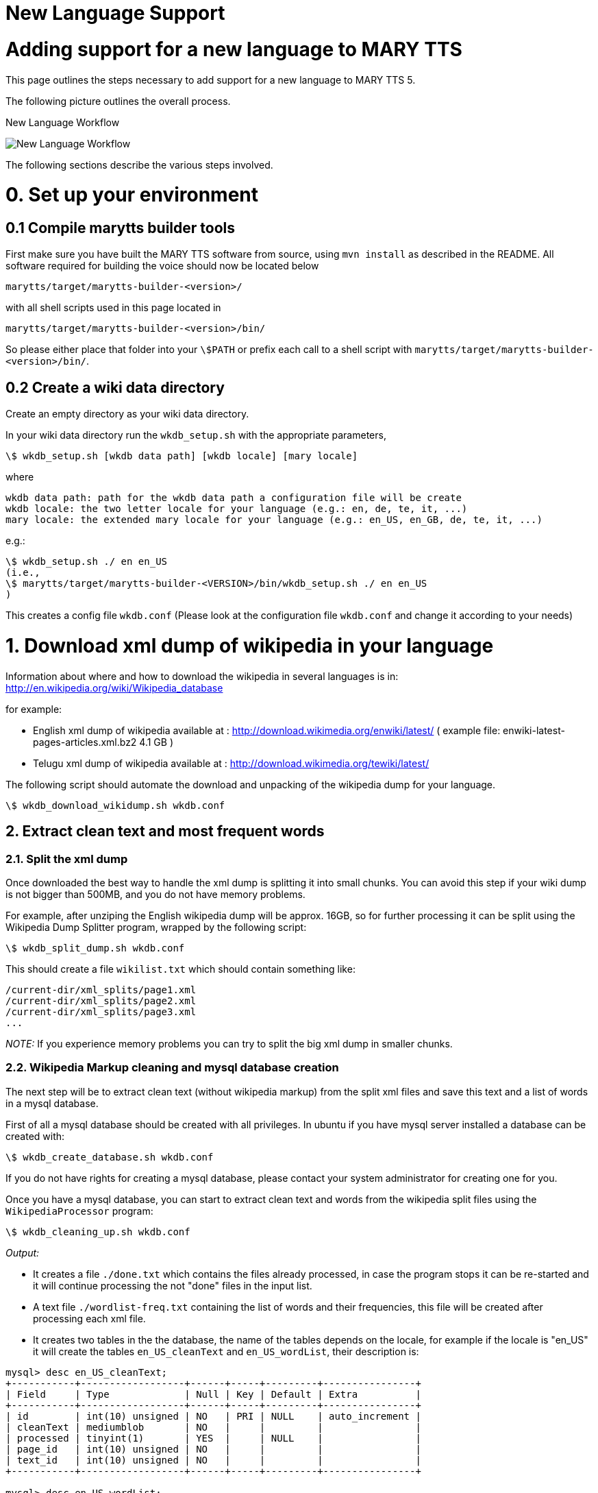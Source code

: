 = New Language Support
:jbake-type: page
:jbake-status: published
:jbake-cached: true

= Adding support for a new language to MARY TTS

This page outlines the steps necessary to add support for a new language to MARY TTS 5.

The following picture outlines the overall process.

:imagesdir: ${project.url}/images

[#new-language-workflow]
.New Language Workflow
image:NewLanguageWorkflow.png[New Language Workflow]

The following sections describe the various steps involved.


= 0. Set up your environment

== 0.1 Compile marytts builder tools

First make sure you have built the MARY TTS software from source, using `mvn install` as described in the README. All software required for building the voice should now be located below

[source]
----
marytts/target/marytts-builder-<version>/
----

with all shell scripts used in this page located in

[source]
----
marytts/target/marytts-builder-<version>/bin/
----

So please either place that folder into your `\$PATH` or prefix each call to a shell script with `marytts/target/marytts-builder-<version>/bin/`.

== 0.2 Create a wiki data directory

Create an empty directory as your wiki data directory.

In your wiki data directory run the `wkdb_setup.sh` with the appropriate parameters,

[source]
----
\$ wkdb_setup.sh [wkdb data path] [wkdb locale] [mary locale]
----

where

[source]
----
wkdb data path: path for the wkdb data path a configuration file will be create
wkdb locale: the two letter locale for your language (e.g.: en, de, te, it, ...)
mary locale: the extended mary locale for your language (e.g.: en_US, en_GB, de, te, it, ...)
----

e.g.:

[source]
----
\$ wkdb_setup.sh ./ en en_US
(i.e.,
\$ marytts/target/marytts-builder-<VERSION>/bin/wkdb_setup.sh ./ en en_US
)
----

This creates a config file `wkdb.conf` (Please look at the configuration file `wkdb.conf` and change it according to your needs)

= 1. Download xml dump of wikipedia in your language

Information about where and how to download the wikipedia in several languages is in: http://en.wikipedia.org/wiki/Wikipedia_database[http://en.wikipedia.org/wiki/Wikipedia_database]

for example:

* English xml dump of wikipedia available at : http://download.wikimedia.org/enwiki/latest/[http://download.wikimedia.org/enwiki/latest/] ( example file: enwiki-latest-pages-articles.xml.bz2 4.1 GB )
* Telugu xml dump of wikipedia available at : http://download.wikimedia.org/tewiki/latest/[http://download.wikimedia.org/tewiki/latest/]

The following script should automate the download and unpacking of the wikipedia dump for your language.

[source]
----
\$ wkdb_download_wikidump.sh wkdb.conf
----

== 2. Extract clean text and most frequent words

=== 2.1. Split the xml dump

Once downloaded the best way to handle the xml dump is splitting it into small chunks. You can avoid this step if your wiki dump is not bigger than 500MB, and you do not have memory problems.

For example, after unziping the English wikipedia dump will be approx. 16GB, so for further processing it can be split using the Wikipedia Dump Splitter program, wrapped by the following script:

[source]
----
\$ wkdb_split_dump.sh wkdb.conf
----

This should create a file `wikilist.txt` which should contain something like:

[source]
----
/current-dir/xml_splits/page1.xml
/current-dir/xml_splits/page2.xml
/current-dir/xml_splits/page3.xml
...
----

_NOTE:_ If you experience memory problems you can try to split the big xml dump in smaller chunks.

=== 2.2. Wikipedia Markup cleaning and mysql database creation

The next step will be to extract clean text (without wikipedia markup) from the split xml files and save this text and a list of words in a mysql database.

First of all a mysql database should be created with all privileges. In ubuntu if you have mysql server installed a database can be created with:

[source]
----
\$ wkdb_create_database.sh wkdb.conf
----

If you do not have rights for creating a mysql database, please contact your system administrator for creating one for you.

Once you have a mysql database, you can start to extract clean text and words from the wikipedia split files using the `WikipediaProcessor` program:

[source]
----
\$ wkdb_cleaning_up.sh wkdb.conf
----

_Output:_

* It creates a file `./done.txt` which contains the files already processed, in case the program stops it can be re-started and it will continue processing the not "done" files in the input list.

* A text file `./wordlist-freq.txt` containing the list of words and their frequencies, this file will be created after processing each xml file.

* It creates two tables in the the database, the name of the tables depends on the locale, for example if the locale is "en_US" it will create the tables `en_US_cleanText` and `en_US_wordList`, their description is:

[source]
----
mysql> desc en_US_cleanText;
+-----------+------------------+------+-----+---------+----------------+
| Field     | Type             | Null | Key | Default | Extra          |
+-----------+------------------+------+-----+---------+----------------+
| id        | int(10) unsigned | NO   | PRI | NULL    | auto_increment |
| cleanText | mediumblob       | NO   |     |         |                |
| processed | tinyint(1)       | YES  |     | NULL    |                |
| page_id   | int(10) unsigned | NO   |     |         |                |
| text_id   | int(10) unsigned | NO   |     |         |                |
+-----------+------------------+------+-----+---------+----------------+

mysql> desc en_US_wordList;
+-----------+------------------+------+-----+---------+----------------+
| Field     | Type             | Null | Key | Default | Extra          |
+-----------+------------------+------+-----+---------+----------------+
| id        | int(11)          | NO   | PRI | NULL    | auto_increment |
| word      | tinyblob         | NO   |     |         |                |
| frequency | int(10) unsigned | NO   |     |         |                |
+-----------+------------------+------+-----+---------+----------------+
----

== 3. Transcribe most frequent words

Transcribe most frequent words using MARY Transcription Tool. Transcription Tool is a graphical user interface which supports a semi-automatic procedure for transcribing new language text corpus and automatic training of Letter-to-sound(LTS) rules for that language. It stores all functional words in that language to build a primitive POS tagger.

Create pronunciation dictionary, train letter-to-sound rules and prepare list of functional words for primitive POS tagger using MARY Transcription Tool.

[source]
----
\$ transcription.sh
----

More details available at https://mary.opendfki.de/wiki/TranscriptionTool[https://mary.opendfki.de/trac/wiki/TranscriptionTool]

== 4. Minimal NLP components for the new language

With the files generated by the Transcription tool, we can now create a first instance of the NLP components in the TTS system for our language.

The easiest way to do this is probably to copy one of the existing language projects with minimal NLP components (e.g., `marytts-lang-tr`, `marytts-lang-te` or `marytts-lang-ru`). Assuming we want to build NLP support for locale `xy`, we would copy the entire subfolder:

[source]
----
\$ cd marytts/marrytts-languages
\$ cp -r marytts-lang-tr marytts-lang-xy
\$ cd marytts-lang-xy
\$ rm target .project .classpath # these are generated files
----

Now the key files to edit will be the following.

* the maven project file

[source]
----
marytts-lang-xy/pom.xml
----

* From transcription tool, copy source files for future reference:

[source]
----
marytts-lang-xy/lib/modules/xy/lexicon/allophones.xy.xml
marytts-lang-xy/lib/modules/xy/lexicon/xy.txt
----

* Copy runtime files from the transcription tool:

[source]
----
marytts-lang-xy/src/main/resources/marytts/language/xy/lexicon/allophones.xy.xml
marytts-lang-xy/src/main/resources/marytts/language/xy/lexicon/xy.lts
marytts-lang-xy/src/main/resources/marytts/language/xy/lexicon/xy_lexicon.fst
marytts-lang-xy/src/main/resources/marytts/language/xy/tagger/xy_pos.fst
----

* Create a default text for your language:

[source]
----
marytts-lang-xy/src/main/resources/marytts/language/xy/datatypes/TEXT.xy.example
----

* The config file is the heart of your new language support. Copy from other language, edit carefully:

[source]
----
marytts-lang-xy/src/main/resources/marytts/language/xy/xy.config
----

* As a minimal java file, all you need is a config loader – copy from other language and edit:

[source]
----
marytts-lang-xy/src/main/java/marytts/language/xy/XYConfig.java
----

* Some minimal unit tests to verify that the config sets locales correctly – copy and edit:

[source]
----
marytts-lang-xy/src/test/java/marytts/language/xy/XYConfigTest.java
----

* Refer to the new config loader so that MARY TTS can find it:

[source]
----
marytts-lang-xy/src/main/resources/META-INF/services/marytts.config.MaryConfig
----

Once these are all in place and look right, try to build the new language file:

[source]
----
\$ cd marytts-lang-xy
\$ mvn test
----

When that works, add the language project as a new subproject into the master pom:

[source]
----
marytts/pom.xml
----

include it as a dependency in the assembly-plugin:

[source]
----
marytts/marytts-assembly/assembly-runtime/pom.xml
----

and build the full project:

[source]
----
\$ cd marytts
\$ mvn install
----

If that goes well, it should be possible to start the marytts server:

[source]
----
\$ marytts/target/marytts-<version>/bin/marytts-server.sh
----

To test the system manually, place a query via the HTTP interface, for input format TEXT, locale xy, and output formats up to TARGETFEATURES. A suitable test request can be placed from http://localhost:59125/documentation.html[http://localhost:59125/documentation.html]. It is a good idea to check whether the output for TOKENS, PARTSOFSPEECH, PHONEMES, INTONATION and ALLOPHONES looks roughly as expected.

In order to continue with the next step, you will need to have a marytts system with this locale operational, so that the FeatureMaker can compute feature vectors for computing diphone coverage.

== 5. Run feature maker with the minimal NLP components

The _FeatureMaker_ program splits the clean text obtained in step 2 into sentences, classifying them as reliable or non-reliable (sentences with unknown words or strange symbols) and extracts context features from the reliable sentences. All this extracted data will be kept in the DB.

To run the feature maker, you _must_ have the new language components available in `marytts/target/marytts-&lt;version&gt;/` as described in the previous step. DO NOT TRY TO PROCEED before having achieved step 4.

[source]
----
\$ wkdb_featuremaker.sh wkdb.conf
----

(There is a variant of the program, _FeatureMakerMaryServer_, which calls an external Mary server instead of starting the Mary components internally. It takes the additional command line arguments `-maryHost localhost -maryPort 59125`. Adapt the above script if you need to use this for some reason.)

Output:

* After processing every cleanText record it will mark the record as processed=true, so if the program stops it can be re-started and it will continue processing the non-processed cleanText records.

* A file containing the feature definition of the features used for selection, the name of this file depends on the locale, for example for "en_US" it will be `/current-dir/en_US_featureDefinition.txt`. This file will be used in the Database selection step.

* It creates one table in the the database, the name of the table depends on the locale, for example if the locale is "en_US" it will create the table `en_US_dbselection`, its descriptions is:

[source]
----
mysql> desc en_US_dbselection;
+----------------+------------------+------+-----+---------+----------------+
| Field          | Type             | Null | Key | Default | Extra          |
+----------------+------------------+------+-----+---------+----------------+
| id             | int(11)          | NO   | PRI | NULL    | auto_increment |
| sentence       | mediumblob       | NO   |     |         |                |
| features       | blob             | YES  |     | NULL    |                |
| reliable       | tinyint(1)       | YES  |     | NULL    |                |
| unknownWords   | tinyint(1)       | YES  |     | NULL    |                |
| strangeSymbols | tinyint(1)       | YES  |     | NULL    |                |
| selected       | tinyint(1)       | YES  |     | NULL    |                |
| unwanted       | tinyint(1)       | YES  |     | NULL    |                |
| cleanText_id   | int(10) unsigned | NO   |     |         |                |
+----------------+------------------+------+-----+---------+----------------+
----

== 6. Database selection

The _DatabaseSelector_ program selects a phonetically/prosodically balanced recording script. It can be run through the following shell script:

[source]
----
\$ wkdb_database_selector.sh wkdb.conf
----

_Output:_

* Several log information in `/current-dir/selection/` directory

* A file containing the selected sentences in `/current-dir/selected.log`

* The id's of the selected sentences are marked as `selected=true` in `dbselection`

* It creates a `locale_***_selectedSentences` table in the the database. The name of the table depends on the locale, and the name provided by the user with the option `-tableName`, for example if the user provided `-tableName &quot;Test&quot;` and the locale is "en_US" it will create the table:

[source]
----
mysql> desc en_US_Test_selectedSentences;
+----------------+------------------+------+-----+---------+----------------+
| Field          | Type             | Null | Key | Default | Extra          |
+----------------+------------------+------+-----+---------+----------------+
| id             | int(11)          | NO   | PRI | NULL    | auto_increment |
| sentence       | mediumblob       | NO   |     |         |                |
| unwanted       | tinyint(1)       | YES  |     | NULL    |                |
| dbselection_id | int(10) unsigned | NO   |     |         |                |
+----------------+------------------+------+-----+---------+----------------+
----

Also a description of this table will be set in the `tablesDescription` table.

The `tablesDescription` has information about:

[source]
----
mysql> desc tablesDescription;
+----------------------------+------------+------+-----+---------+----------------+
| Field                      | Type       | Null | Key | Default | Extra          |
+----------------------------+------------+------+-----+---------+----------------+
| id                         | int(11)    | NO   | PRI | NULL    | auto_increment |
| name                       | tinytext   | YES  |     | NULL    |                |
| description                | mediumtext | YES  |     | NULL    |                |
| stopCriterion              | tinytext   | YES  |     | NULL    |                |
| featuresDefinitionFileName | tinytext   | YES  |     | NULL    |                |
| featuresDefinitionFile     | mediumtext | YES  |     | NULL    |                |
| covDefConfigFileName       | tinytext   | YES  |     | NULL    |                |
| covDefConfigFile           | mediumtext | YES  |     | NULL    |                |
+----------------------------+------------+------+-----+---------+----------------+
----

== 7. Manually check/correct transcription of all words in the recording script [Optional]

The _SynthesisScriptGUI_ program allows you to check the sentences selected in the previous step, discard some (or all) and select and add more sentences.

The following script can be used to start the GUI:

[source]
----
\$ wkdb_synthesis_script_GUI.sh wkdb.conf
----

[#synth-gui-screenshot]
.Synthesis script GUI screenshot
image:synthesisScriptGUI.png[Synthesis script GUI screenshot]

Synthesis script menu options:

* `Run DatabaseSelector`: Creates a new selection table or adds sentences to an already existing one.

* After running the DatabaseSelector the selected sentences are loaded.

* `Load selected sentences table`: reads mysql parameters and load a selected sentences table.

** Once the sentences are loaded, use the checkboxes to mark sentences as unwanted/wanted.
** Sentences marked as unwanted can be unselected and set as wanted again.
** The DB is updated every time a checkbox is selected.
** There is no need to save changes. Changes can be made before the window is updated or the program exits.

* `Save synthesis script as`: saves the selected sentences, without unwanted, in a file.

* `Print table properties`: prints the properties used to generate the list of sentences.

* `Update window`: presents the table without the sentences marked as unwanted.

* `Help`: presents this description.

* `Exit`: terminates the program.

== 8. Record script with a native speaker using our recording tool "Redstart"

In the recording tool Redstart, there is an import functionality for the text files generated from the synthesis script selection GUI. From the Redstart menu, select "File"-&gt;"Import text file…" and follow the on-screen instructions.

More information: http://mary.opendfki.de/trac/wiki/RedStart[RedStart: Voice recording tool for TTS]

== 9. Convert recorded audio

Usually it makes sense to convert the audio recorded from the speaker before building a synthetic voice from it. MARY TTS provides a GUI that provides a range or processing options. It can be started as follows:

[source]
----
\$ audio_converter_GUI.sh
----


[#audio-conv-gui-screenshot]
.Audio converter GUI screenshot
image:AudioConverterGUI.png[Audio converter GUI screenshot]

The following options are provided:

* Process only the best take of each sentence: Redstart saves various takes of the same sentence under names such as w0001.wav, w0001a.wav, w0001b.wav etc. If this option is selected, only the last recorded version, w0001.wav, will be processed.
* Global amplitude scaling allows you to control the maximum amplitude of the converted files, independently of the recording amplitude. Power normalisation across recording sessions attempts to identify recording sessions by the time stamps of files: a pause longer than 10 minutes indicates a session break. For each session separately, a mean energy is computed, and conversion factors for each file are computed such that after the conversion, the average energy for all sessions is the same. The aim behind this processing is to compensate for the case that from one session to another, there may have been slightly different recording gains or minor differences in the speaker's distance to the microphone. Attention: This method can work only if the audio files have the original time stamps of the recordings, so take extra care when copying files if you intend to use this normalisation.
* Stereo to mono conversion: If you recorded in stereo, you must convert to mono before building a voice. Choose either the left channel only, the right channel only, or a mix of both channels.
* Remove low-frequency noise below 50 Hz: this applies a high-pass FIR filter with a cutoff frequency of 50 Hz and a transition bandwidth of 40 Hz. Since the FIR filter has a symmetric kernel, it has a linear phase response.
* Trim initial and final silences: this applies a k-means clustering to identify silence vs. speech portions of the audio file, leaving 0.5 seconds initial and final silence. This is useful to avoid training absurdly long pause duration models.
* If a sox binary is available, it is also possible to convert the sampling rate. A usual target rate is 16000 Hz, but other rates are also possible.

== 10. Build an unit selection and/or hmm-based voice with Voice import tools

See:

* https://github.com/marytts/marytts/wiki/VoiceImportToolsTutorial[https://github.com/marytts/marytts/wiki/VoiceImportToolsTutorial]
* https://github.com/marytts/marytts/wiki/UnitSelectionVoiceCreation[https://github.com/marytts/marytts/wiki/UnitSelectionVoiceCreation]
* https://github.com/marytts/marytts/wiki/HMMVoiceCreation[https://github.com/marytts/marytts/wiki/HMMVoiceCreation]